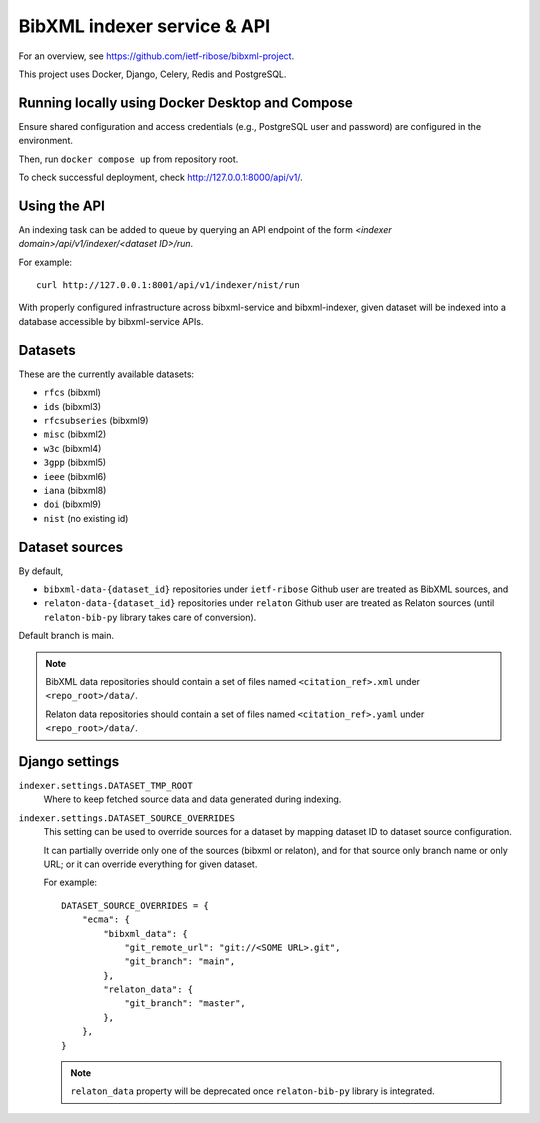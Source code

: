 ============================
BibXML indexer service & API
============================

For an overview, see https://github.com/ietf-ribose/bibxml-project.

This project uses Docker, Django, Celery, Redis and PostgreSQL.


Running locally using Docker Desktop and Compose
------------------------------------------------

Ensure shared configuration and access credentials
(e.g., PostgreSQL user and password)
are configured in the environment.

Then, run ``docker compose up`` from repository root.

To check successful deployment, check http://127.0.0.1:8000/api/v1/.


Using the API
-------------

An indexing task can be added to queue by querying an API endpoint
of the form `<indexer domain>/api/v1/indexer/<dataset ID>/run`.

For example::

    curl http://127.0.0.1:8001/api/v1/indexer/nist/run

With properly configured infrastructure across bibxml-service and bibxml-indexer,
given dataset will be indexed into a database accessible by bibxml-service APIs.


Datasets
--------

These are the currently available datasets:

* ``rfcs`` (bibxml)
* ``ids`` (bibxml3)
* ``rfcsubseries`` (bibxml9)
* ``misc`` (bibxml2)
* ``w3c`` (bibxml4)
* ``3gpp`` (bibxml5)
* ``ieee`` (bibxml6)
* ``iana`` (bibxml8)
* ``doi`` (bibxml9)
* ``nist`` (no existing id)



Dataset sources
---------------

By default,

* ``bibxml-data-{dataset_id}`` repositories under ``ietf-ribose`` Github user are treated as BibXML sources, and
* ``relaton-data-{dataset_id}`` repositories under ``relaton`` Github user are treated as Relaton sources
  (until ``relaton-bib-py`` library takes care of conversion).

Default branch is main.

.. seealso:: ``DATASET_SOURCE_OVERRIDES`` setting.

.. note::

   BibXML data repositories should contain a set of files
   named ``<citation_ref>.xml`` under ``<repo_root>/data/``.

   Relaton data repositories should contain a set of files
   named ``<citation_ref>.yaml`` under ``<repo_root>/data/``.


Django settings
---------------

``indexer.settings.DATASET_TMP_ROOT``
    Where to keep fetched source data and data generated during indexing.

``indexer.settings.DATASET_SOURCE_OVERRIDES``
    This setting can be used to override sources for a dataset
    by mapping dataset ID to dataset source configuration.
    
    It can partially override only one of the sources (bibxml or relaton),
    and for that source only branch name or only URL;
    or it can override everything for given dataset.
    
    For example::

        DATASET_SOURCE_OVERRIDES = {
            "ecma": {
                "bibxml_data": {
                    "git_remote_url": "git://<SOME URL>.git",
                    "git_branch": "main",
                },
                "relaton_data": {
                    "git_branch": "master",
                },
            },
        }

    .. note:: ``relaton_data`` property will be deprecated once ``relaton-bib-py`` library is integrated.
